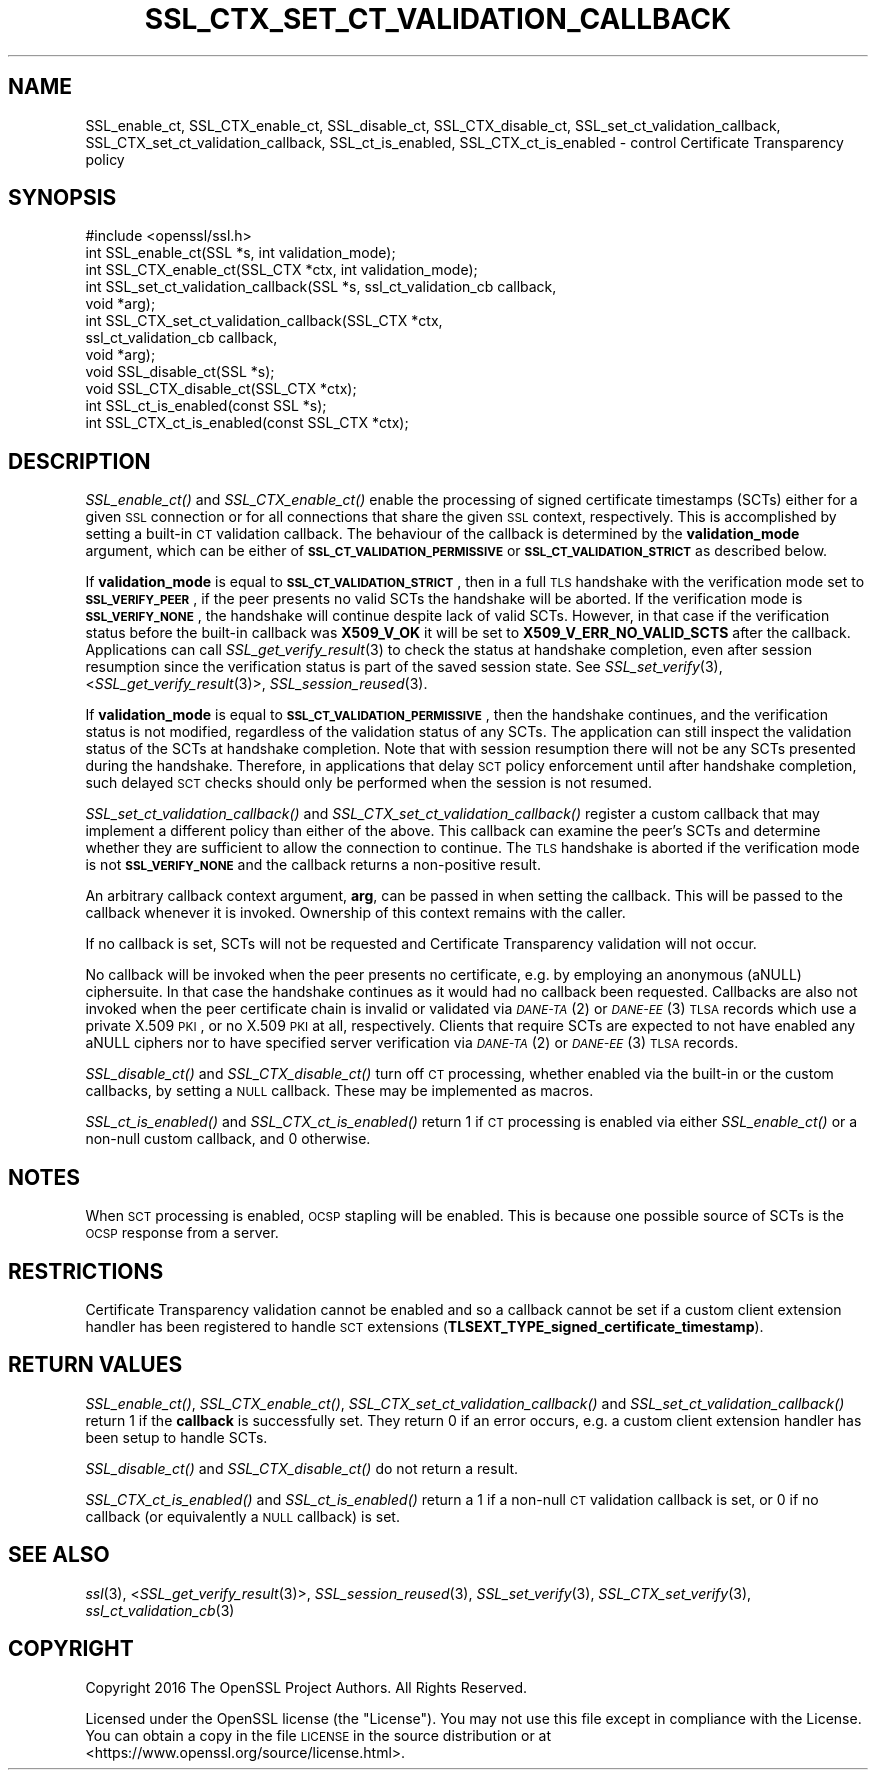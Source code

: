 .\" Automatically generated by Pod::Man 2.25 (Pod::Simple 3.16)
.\"
.\" Standard preamble:
.\" ========================================================================
.de Sp \" Vertical space (when we can't use .PP)
.if t .sp .5v
.if n .sp
..
.de Vb \" Begin verbatim text
.ft CW
.nf
.ne \\$1
..
.de Ve \" End verbatim text
.ft R
.fi
..
.\" Set up some character translations and predefined strings.  \*(-- will
.\" give an unbreakable dash, \*(PI will give pi, \*(L" will give a left
.\" double quote, and \*(R" will give a right double quote.  \*(C+ will
.\" give a nicer C++.  Capital omega is used to do unbreakable dashes and
.\" therefore won't be available.  \*(C` and \*(C' expand to `' in nroff,
.\" nothing in troff, for use with C<>.
.tr \(*W-
.ds C+ C\v'-.1v'\h'-1p'\s-2+\h'-1p'+\s0\v'.1v'\h'-1p'
.ie n \{\
.    ds -- \(*W-
.    ds PI pi
.    if (\n(.H=4u)&(1m=24u) .ds -- \(*W\h'-12u'\(*W\h'-12u'-\" diablo 10 pitch
.    if (\n(.H=4u)&(1m=20u) .ds -- \(*W\h'-12u'\(*W\h'-8u'-\"  diablo 12 pitch
.    ds L" ""
.    ds R" ""
.    ds C` ""
.    ds C' ""
'br\}
.el\{\
.    ds -- \|\(em\|
.    ds PI \(*p
.    ds L" ``
.    ds R" ''
'br\}
.\"
.\" Escape single quotes in literal strings from groff's Unicode transform.
.ie \n(.g .ds Aq \(aq
.el       .ds Aq '
.\"
.\" If the F register is turned on, we'll generate index entries on stderr for
.\" titles (.TH), headers (.SH), subsections (.SS), items (.Ip), and index
.\" entries marked with X<> in POD.  Of course, you'll have to process the
.\" output yourself in some meaningful fashion.
.ie \nF \{\
.    de IX
.    tm Index:\\$1\t\\n%\t"\\$2"
..
.    nr % 0
.    rr F
.\}
.el \{\
.    de IX
..
.\}
.\"
.\" Accent mark definitions (@(#)ms.acc 1.5 88/02/08 SMI; from UCB 4.2).
.\" Fear.  Run.  Save yourself.  No user-serviceable parts.
.    \" fudge factors for nroff and troff
.if n \{\
.    ds #H 0
.    ds #V .8m
.    ds #F .3m
.    ds #[ \f1
.    ds #] \fP
.\}
.if t \{\
.    ds #H ((1u-(\\\\n(.fu%2u))*.13m)
.    ds #V .6m
.    ds #F 0
.    ds #[ \&
.    ds #] \&
.\}
.    \" simple accents for nroff and troff
.if n \{\
.    ds ' \&
.    ds ` \&
.    ds ^ \&
.    ds , \&
.    ds ~ ~
.    ds /
.\}
.if t \{\
.    ds ' \\k:\h'-(\\n(.wu*8/10-\*(#H)'\'\h"|\\n:u"
.    ds ` \\k:\h'-(\\n(.wu*8/10-\*(#H)'\`\h'|\\n:u'
.    ds ^ \\k:\h'-(\\n(.wu*10/11-\*(#H)'^\h'|\\n:u'
.    ds , \\k:\h'-(\\n(.wu*8/10)',\h'|\\n:u'
.    ds ~ \\k:\h'-(\\n(.wu-\*(#H-.1m)'~\h'|\\n:u'
.    ds / \\k:\h'-(\\n(.wu*8/10-\*(#H)'\z\(sl\h'|\\n:u'
.\}
.    \" troff and (daisy-wheel) nroff accents
.ds : \\k:\h'-(\\n(.wu*8/10-\*(#H+.1m+\*(#F)'\v'-\*(#V'\z.\h'.2m+\*(#F'.\h'|\\n:u'\v'\*(#V'
.ds 8 \h'\*(#H'\(*b\h'-\*(#H'
.ds o \\k:\h'-(\\n(.wu+\w'\(de'u-\*(#H)/2u'\v'-.3n'\*(#[\z\(de\v'.3n'\h'|\\n:u'\*(#]
.ds d- \h'\*(#H'\(pd\h'-\w'~'u'\v'-.25m'\f2\(hy\fP\v'.25m'\h'-\*(#H'
.ds D- D\\k:\h'-\w'D'u'\v'-.11m'\z\(hy\v'.11m'\h'|\\n:u'
.ds th \*(#[\v'.3m'\s+1I\s-1\v'-.3m'\h'-(\w'I'u*2/3)'\s-1o\s+1\*(#]
.ds Th \*(#[\s+2I\s-2\h'-\w'I'u*3/5'\v'-.3m'o\v'.3m'\*(#]
.ds ae a\h'-(\w'a'u*4/10)'e
.ds Ae A\h'-(\w'A'u*4/10)'E
.    \" corrections for vroff
.if v .ds ~ \\k:\h'-(\\n(.wu*9/10-\*(#H)'\s-2\u~\d\s+2\h'|\\n:u'
.if v .ds ^ \\k:\h'-(\\n(.wu*10/11-\*(#H)'\v'-.4m'^\v'.4m'\h'|\\n:u'
.    \" for low resolution devices (crt and lpr)
.if \n(.H>23 .if \n(.V>19 \
\{\
.    ds : e
.    ds 8 ss
.    ds o a
.    ds d- d\h'-1'\(ga
.    ds D- D\h'-1'\(hy
.    ds th \o'bp'
.    ds Th \o'LP'
.    ds ae ae
.    ds Ae AE
.\}
.rm #[ #] #H #V #F C
.\" ========================================================================
.\"
.IX Title "SSL_CTX_SET_CT_VALIDATION_CALLBACK 3"
.TH SSL_CTX_SET_CT_VALIDATION_CALLBACK 3 "2017-02-15" "1.1.0d" "OpenSSL"
.\" For nroff, turn off justification.  Always turn off hyphenation; it makes
.\" way too many mistakes in technical documents.
.if n .ad l
.nh
.SH "NAME"
SSL_enable_ct, SSL_CTX_enable_ct, SSL_disable_ct, SSL_CTX_disable_ct,
SSL_set_ct_validation_callback, SSL_CTX_set_ct_validation_callback,
SSL_ct_is_enabled, SSL_CTX_ct_is_enabled \-
control Certificate Transparency policy
.SH "SYNOPSIS"
.IX Header "SYNOPSIS"
.Vb 1
\& #include <openssl/ssl.h>
\&
\& int SSL_enable_ct(SSL *s, int validation_mode);
\& int SSL_CTX_enable_ct(SSL_CTX *ctx, int validation_mode);
\& int SSL_set_ct_validation_callback(SSL *s, ssl_ct_validation_cb callback,
\&                                    void *arg);
\& int SSL_CTX_set_ct_validation_callback(SSL_CTX *ctx,
\&                                        ssl_ct_validation_cb callback,
\&                                        void *arg);
\& void SSL_disable_ct(SSL *s);
\& void SSL_CTX_disable_ct(SSL_CTX *ctx);
\& int SSL_ct_is_enabled(const SSL *s);
\& int SSL_CTX_ct_is_enabled(const SSL_CTX *ctx);
.Ve
.SH "DESCRIPTION"
.IX Header "DESCRIPTION"
\&\fISSL_enable_ct()\fR and \fISSL_CTX_enable_ct()\fR enable the processing of signed
certificate timestamps (SCTs) either for a given \s-1SSL\s0 connection or for all
connections that share the given \s-1SSL\s0 context, respectively.
This is accomplished by setting a built-in \s-1CT\s0 validation callback.
The behaviour of the callback is determined by the \fBvalidation_mode\fR argument,
which can be either of \fB\s-1SSL_CT_VALIDATION_PERMISSIVE\s0\fR or
\&\fB\s-1SSL_CT_VALIDATION_STRICT\s0\fR as described below.
.PP
If \fBvalidation_mode\fR is equal to \fB\s-1SSL_CT_VALIDATION_STRICT\s0\fR, then in a full
\&\s-1TLS\s0 handshake with the verification mode set to \fB\s-1SSL_VERIFY_PEER\s0\fR, if the peer
presents no valid SCTs the handshake will be aborted.
If the verification mode is \fB\s-1SSL_VERIFY_NONE\s0\fR, the handshake will continue
despite lack of valid SCTs.
However, in that case if the verification status before the built-in callback
was \fBX509_V_OK\fR it will be set to \fBX509_V_ERR_NO_VALID_SCTS\fR after the
callback.
Applications can call \fISSL_get_verify_result\fR\|(3) to check the status at
handshake completion, even after session resumption since the verification
status is part of the saved session state.
See \fISSL_set_verify\fR\|(3), <\fISSL_get_verify_result\fR\|(3)>, \fISSL_session_reused\fR\|(3).
.PP
If \fBvalidation_mode\fR is equal to \fB\s-1SSL_CT_VALIDATION_PERMISSIVE\s0\fR, then the
handshake continues, and the verification status is not modified, regardless of
the validation status of any SCTs.
The application can still inspect the validation status of the SCTs at
handshake completion.
Note that with session resumption there will not be any SCTs presented during
the handshake.
Therefore, in applications that delay \s-1SCT\s0 policy enforcement until after
handshake completion, such delayed \s-1SCT\s0 checks should only be performed when the
session is not resumed.
.PP
\&\fISSL_set_ct_validation_callback()\fR and \fISSL_CTX_set_ct_validation_callback()\fR
register a custom callback that may implement a different policy than either of
the above.
This callback can examine the peer's SCTs and determine whether they are
sufficient to allow the connection to continue.
The \s-1TLS\s0 handshake is aborted if the verification mode is not \fB\s-1SSL_VERIFY_NONE\s0\fR
and the callback returns a non-positive result.
.PP
An arbitrary callback context argument, \fBarg\fR, can be passed in when setting
the callback.
This will be passed to the callback whenever it is invoked.
Ownership of this context remains with the caller.
.PP
If no callback is set, SCTs will not be requested and Certificate Transparency
validation will not occur.
.PP
No callback will be invoked when the peer presents no certificate, e.g. by
employing an anonymous (aNULL) ciphersuite.
In that case the handshake continues as it would had no callback been
requested.
Callbacks are also not invoked when the peer certificate chain is invalid or
validated via \s-1\fIDANE\-TA\s0\fR\|(2) or \s-1\fIDANE\-EE\s0\fR\|(3) \s-1TLSA\s0 records which use a private X.509
\&\s-1PKI\s0, or no X.509 \s-1PKI\s0 at all, respectively.
Clients that require SCTs are expected to not have enabled any aNULL ciphers
nor to have specified server verification via \s-1\fIDANE\-TA\s0\fR\|(2) or \s-1\fIDANE\-EE\s0\fR\|(3) \s-1TLSA\s0
records.
.PP
\&\fISSL_disable_ct()\fR and \fISSL_CTX_disable_ct()\fR turn off \s-1CT\s0 processing, whether
enabled via the built-in or the custom callbacks, by setting a \s-1NULL\s0 callback.
These may be implemented as macros.
.PP
\&\fISSL_ct_is_enabled()\fR and \fISSL_CTX_ct_is_enabled()\fR return 1 if \s-1CT\s0 processing is
enabled via either \fISSL_enable_ct()\fR or a non-null custom callback, and 0
otherwise.
.SH "NOTES"
.IX Header "NOTES"
When \s-1SCT\s0 processing is enabled, \s-1OCSP\s0 stapling will be enabled. This is because
one possible source of SCTs is the \s-1OCSP\s0 response from a server.
.SH "RESTRICTIONS"
.IX Header "RESTRICTIONS"
Certificate Transparency validation cannot be enabled and so a callback cannot
be set if a custom client extension handler has been registered to handle \s-1SCT\s0
extensions (\fBTLSEXT_TYPE_signed_certificate_timestamp\fR).
.SH "RETURN VALUES"
.IX Header "RETURN VALUES"
\&\fISSL_enable_ct()\fR, \fISSL_CTX_enable_ct()\fR, \fISSL_CTX_set_ct_validation_callback()\fR and
\&\fISSL_set_ct_validation_callback()\fR return 1 if the \fBcallback\fR is successfully
set.
They return 0 if an error occurs, e.g. a custom client extension handler has
been setup to handle SCTs.
.PP
\&\fISSL_disable_ct()\fR and \fISSL_CTX_disable_ct()\fR do not return a result.
.PP
\&\fISSL_CTX_ct_is_enabled()\fR and \fISSL_ct_is_enabled()\fR return a 1 if a non-null \s-1CT\s0
validation callback is set, or 0 if no callback (or equivalently a \s-1NULL\s0
callback) is set.
.SH "SEE ALSO"
.IX Header "SEE ALSO"
\&\fIssl\fR\|(3),
<\fISSL_get_verify_result\fR\|(3)>,
\&\fISSL_session_reused\fR\|(3),
\&\fISSL_set_verify\fR\|(3),
\&\fISSL_CTX_set_verify\fR\|(3),
\&\fIssl_ct_validation_cb\fR\|(3)
.SH "COPYRIGHT"
.IX Header "COPYRIGHT"
Copyright 2016 The OpenSSL Project Authors. All Rights Reserved.
.PP
Licensed under the OpenSSL license (the \*(L"License\*(R").  You may not use
this file except in compliance with the License.  You can obtain a copy
in the file \s-1LICENSE\s0 in the source distribution or at
<https://www.openssl.org/source/license.html>.
